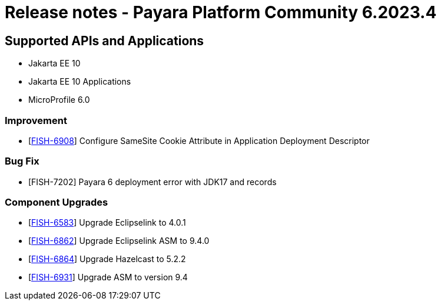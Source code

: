 = Release notes - Payara Platform Community 6.2023.4

== Supported APIs and Applications

* Jakarta EE 10
* Jakarta EE 10 Applications
* MicroProfile 6.0

=== Improvement

* [https://github.com/payara/Payara/pull/6247[FISH-6908]] Configure SameSite Cookie Attribute in Application Deployment Descriptor

=== Bug Fix

* [FISH-7202] Payara 6 deployment error with JDK17 and records

=== Component Upgrades

* [https://github.com/payara/Payara/pull/6249[FISH-6583]] Upgrade Eclipselink to 4.0.1
* [https://github.com/payara/Payara/pull/6241[FISH-6862]] Upgrade Eclipselink ASM to 9.4.0
* [https://github.com/payara/Payara/pull/6243[FISH-6864]] Upgrade Hazelcast to 5.2.2
* [https://github.com/payara/Payara/pull/6234[FISH-6931]] Upgrade ASM to version 9.4